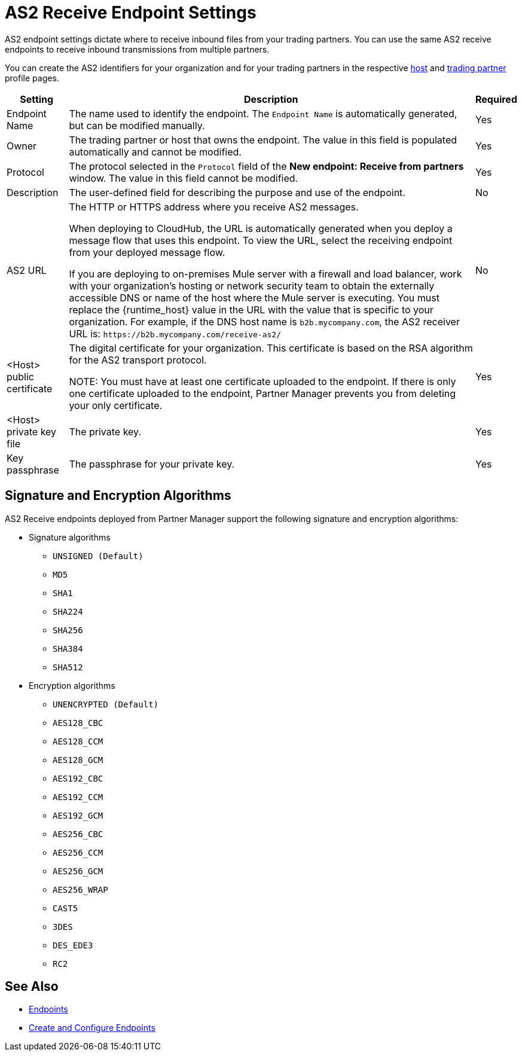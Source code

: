 = AS2 Receive Endpoint Settings

AS2 endpoint settings dictate where to receive inbound files from your trading partners. You can use the same AS2 receive endpoints to receive inbound transmissions from multiple partners.

You can create the AS2 identifiers for your organization and for your trading partners in the respective xref:configure-host.adoc[host] and xref:configure-partner.adoc[trading partner] profile pages.

[%header%autowidth.spread]
|===
| Setting | Description | Required
| Endpoint Name
| The name used to identify the endpoint. The `Endpoint Name` is automatically generated, but can be modified manually.
| Yes

| Owner
| The trading partner or host that owns the endpoint. The value in this field is populated automatically and cannot be modified.
| Yes

| Protocol
| The protocol selected in the `Protocol` field of the *New endpoint: Receive from partners* window. The value in this field cannot be modified.
| Yes

| Description
| The user-defined field for describing the purpose and use of the endpoint.
| No

| AS2 URL
a| The HTTP or HTTPS address where you receive AS2 messages.

When deploying to CloudHub, the URL is automatically generated when you deploy a message flow that uses this endpoint. To view the URL, select the receiving endpoint from your deployed message flow.

If you are deploying to on-premises Mule server with a firewall and load balancer, work with your organization's hosting or network security team to obtain the externally accessible DNS or name of the host where the Mule server is executing. You must replace the {runtime_host} value in the URL with the value that is specific to your organization. For example, if the DNS host name is `b2b.mycompany.com`, the AS2 receiver URL is: `+https://b2b.mycompany.com/receive-as2/+`
| No

| <Host> public certificate
| The digital certificate for your organization. This certificate is based on the RSA algorithm for the AS2 transport protocol.

NOTE: You must have at least one certificate uploaded to the endpoint. If there is only one certificate uploaded to the endpoint, Partner Manager prevents you from deleting your only certificate.
| Yes

| <Host> private key file
| The private key.
| Yes

| Key passphrase
| The passphrase for your private key.
| Yes
|===

== Signature and Encryption Algorithms

AS2 Receive endpoints deployed from Partner Manager support the following signature and encryption algorithms:

* Signature algorithms
** `UNSIGNED (Default)`
** `MD5`
** `SHA1`
** `SHA224`
** `SHA256`
** `SHA384`
** `SHA512`
* Encryption algorithms
** `UNENCRYPTED (Default)`
** `AES128_CBC`
** `AES128_CCM`
** `AES128_GCM`
** `AES192_CBC`
** `AES192_CCM`
** `AES192_GCM`
** `AES256_CBC`
** `AES256_CCM`
** `AES256_GCM`
** `AES256_WRAP`
** `CAST5`
** `3DES`
** `DES_EDE3`
** `RC2`

== See Also

* xref:endpoints.adoc[Endpoints]
* xref:create-endpoint.adoc[Create and Configure Endpoints]
